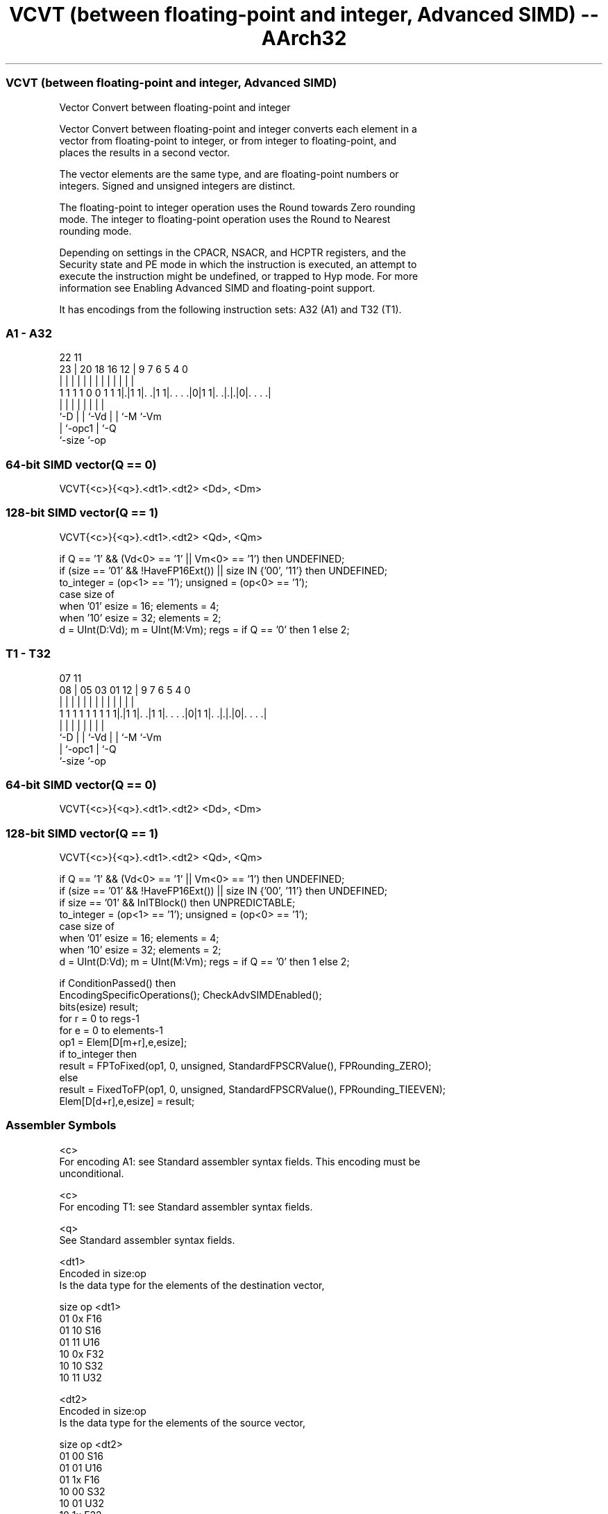 .nh
.TH "VCVT (between floating-point and integer, Advanced SIMD) -- AArch32" "7" " "  "instruction" "fpsimd"
.SS VCVT (between floating-point and integer, Advanced SIMD)
 Vector Convert between floating-point and integer

 Vector Convert between floating-point and integer converts each element in a
 vector from floating-point to integer, or from integer to floating-point, and
 places the results in a second vector.

 The vector elements are the same type, and are floating-point numbers or
 integers. Signed and unsigned integers are distinct.

 The floating-point to integer operation uses the Round towards Zero rounding
 mode. The integer to floating-point operation uses the Round to Nearest
 rounding mode.

 Depending on settings in the CPACR, NSACR, and HCPTR registers, and the
 Security state and PE mode in which the instruction is executed, an attempt to
 execute the instruction might be undefined, or trapped to Hyp mode. For more
 information see Enabling Advanced SIMD and floating-point support.


It has encodings from the following instruction sets:  A32 (A1) and  T32 (T1).

.SS A1 - A32
 
                                                                   
                                                                   
                     22                    11                      
                   23 |  20  18  16      12 |   9   7 6 5 4       0
                    | |   |   |   |       | |   |   | | | |       |
   1 1 1 1 0 0 1 1 1|.|1 1|. .|1 1|. . . .|0|1 1|. .|.|.|0|. . . .|
                    |     |   |   |             |   | |   |
                    `-D   |   |   `-Vd          |   | `-M `-Vm
                          |   `-opc1            |   `-Q
                          `-size                `-op
  
  
 
.SS 64-bit SIMD vector(Q == 0)
 
 VCVT{<c>}{<q>}.<dt1>.<dt2> <Dd>, <Dm>
.SS 128-bit SIMD vector(Q == 1)
 
 VCVT{<c>}{<q>}.<dt1>.<dt2> <Qd>, <Qm>
 
 if Q == '1' && (Vd<0> == '1' || Vm<0> == '1') then UNDEFINED;
 if (size == '01' && !HaveFP16Ext()) || size IN {'00', '11'} then UNDEFINED;
 to_integer = (op<1> == '1');  unsigned = (op<0> == '1');
 case size of
     when '01' esize = 16; elements = 4;
     when '10' esize = 32; elements = 2;
 d = UInt(D:Vd);  m = UInt(M:Vm);  regs = if Q == '0' then 1 else 2;
.SS T1 - T32
 
                                                                   
                                                                   
                     07                    11                      
                   08 |  05  03  01      12 |   9   7 6 5 4       0
                    | |   |   |   |       | |   |   | | | |       |
   1 1 1 1 1 1 1 1 1|.|1 1|. .|1 1|. . . .|0|1 1|. .|.|.|0|. . . .|
                    |     |   |   |             |   | |   |
                    `-D   |   |   `-Vd          |   | `-M `-Vm
                          |   `-opc1            |   `-Q
                          `-size                `-op
  
  
 
.SS 64-bit SIMD vector(Q == 0)
 
 VCVT{<c>}{<q>}.<dt1>.<dt2> <Dd>, <Dm>
.SS 128-bit SIMD vector(Q == 1)
 
 VCVT{<c>}{<q>}.<dt1>.<dt2> <Qd>, <Qm>
 
 if Q == '1' && (Vd<0> == '1' || Vm<0> == '1') then UNDEFINED;
 if (size == '01' && !HaveFP16Ext()) || size IN {'00', '11'} then UNDEFINED;
 if size == '01' && InITBlock()  then UNPREDICTABLE;
 to_integer = (op<1> == '1');  unsigned = (op<0> == '1');
 case size of
     when '01' esize = 16; elements = 4;
     when '10' esize = 32; elements = 2;
 d = UInt(D:Vd);  m = UInt(M:Vm);  regs = if Q == '0' then 1 else 2;
 
 if ConditionPassed() then
     EncodingSpecificOperations();  CheckAdvSIMDEnabled();
     bits(esize) result;
     for r = 0 to regs-1
         for e = 0 to elements-1
             op1 = Elem[D[m+r],e,esize];
             if to_integer then
                 result = FPToFixed(op1, 0, unsigned, StandardFPSCRValue(), FPRounding_ZERO);
             else
                 result = FixedToFP(op1, 0, unsigned, StandardFPSCRValue(), FPRounding_TIEEVEN);
             Elem[D[d+r],e,esize] = result;
 

.SS Assembler Symbols

 <c>
  For encoding A1: see Standard assembler syntax fields. This encoding must be
  unconditional.

 <c>
  For encoding T1: see Standard assembler syntax fields.

 <q>
  See Standard assembler syntax fields.

 <dt1>
  Encoded in size:op
  Is the data type for the elements of the destination vector,

  size op <dt1> 
  01   0x F16   
  01   10 S16   
  01   11 U16   
  10   0x F32   
  10   10 S32   
  10   11 U32   

 <dt2>
  Encoded in size:op
  Is the data type for the elements of the source vector,

  size op <dt2> 
  01   00 S16   
  01   01 U16   
  01   1x F16   
  10   00 S32   
  10   01 U32   
  10   1x F32   

 <Qd>
  Encoded in D:Vd
  Is the 128-bit name of the SIMD&FP destination register, encoded in the "D:Vd"
  field as <Qd>*2.

 <Qm>
  Encoded in M:Vm
  Is the 128-bit name of the SIMD&FP source register, encoded in the "M:Vm"
  field as <Qm>*2.

 <Dd>
  Encoded in D:Vd
  Is the 64-bit name of the SIMD&FP destination register, encoded in the "D:Vd"
  field.

 <Dm>
  Encoded in M:Vm
  Is the 64-bit name of the SIMD&FP source register, encoded in the "M:Vm"
  field.



.SS Operation

 if ConditionPassed() then
     EncodingSpecificOperations();  CheckAdvSIMDEnabled();
     bits(esize) result;
     for r = 0 to regs-1
         for e = 0 to elements-1
             op1 = Elem[D[m+r],e,esize];
             if to_integer then
                 result = FPToFixed(op1, 0, unsigned, StandardFPSCRValue(), FPRounding_ZERO);
             else
                 result = FixedToFP(op1, 0, unsigned, StandardFPSCRValue(), FPRounding_TIEEVEN);
             Elem[D[d+r],e,esize] = result;

